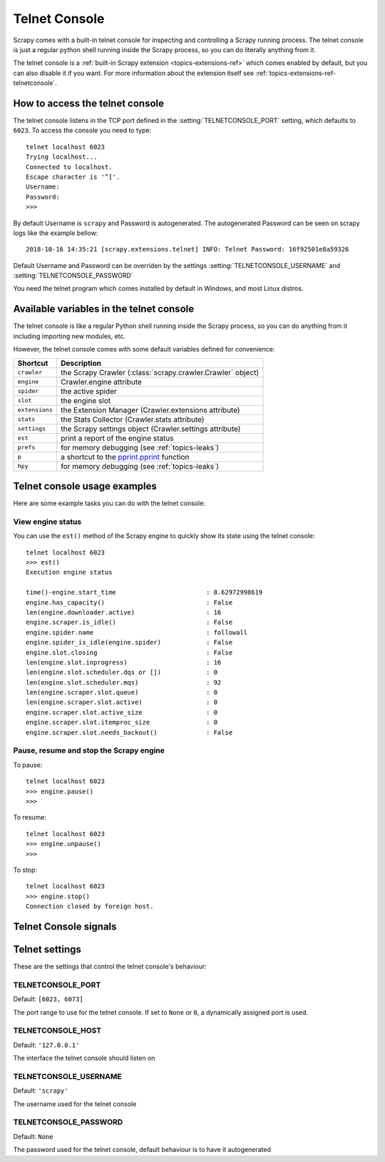 .. _topics-telnetconsole:

==============
Telnet Console
==============

.. module:: scrapy.extensions.telnet
   :synopsis: The Telnet Console

Scrapy comes with a built-in telnet console for inspecting and controlling a
Scrapy running process. The telnet console is just a regular python shell
running inside the Scrapy process, so you can do literally anything from it.

The telnet console is a :ref:`built-in Scrapy extension
<topics-extensions-ref>` which comes enabled by default, but you can also
disable it if you want. For more information about the extension itself see
:ref:`topics-extensions-ref-telnetconsole`.

.. highlight:: none

How to access the telnet console
================================

The telnet console listens in the TCP port defined in the
:setting:`TELNETCONSOLE_PORT` setting, which defaults to ``6023``. To access
the console you need to type::

    telnet localhost 6023
    Trying localhost...
    Connected to localhost.
    Escape character is '^]'.
    Username:
    Password:  
    >>>

By default Username is ``scrapy`` and Password is autogenerated. The 
autogenerated Password can be seen on scrapy logs like the example bellow::

    2018-10-16 14:35:21 [scrapy.extensions.telnet] INFO: Telnet Password: 16f92501e8a59326

Default Username and Password can be overriden by the settings 
:setting:`TELNETCONSOLE_USERNAME` and :setting:`TELNETCONSOLE_PASSWORD`

You need the telnet program which comes installed by default in Windows, and
most Linux distros.

Available variables in the telnet console
=========================================

The telnet console is like a regular Python shell running inside the Scrapy
process, so you can do anything from it including importing new modules, etc. 

However, the telnet console comes with some default variables defined for
convenience:

+----------------+-------------------------------------------------------------------+
| Shortcut       | Description                                                       |
+================+===================================================================+
| ``crawler``    | the Scrapy Crawler (:class:`scrapy.crawler.Crawler` object)       |
+----------------+-------------------------------------------------------------------+
| ``engine``     | Crawler.engine attribute                                          |
+----------------+-------------------------------------------------------------------+
| ``spider``     | the active spider                                                 |
+----------------+-------------------------------------------------------------------+
| ``slot``       | the engine slot                                                   |
+----------------+-------------------------------------------------------------------+
| ``extensions`` | the Extension Manager (Crawler.extensions attribute)              |
+----------------+-------------------------------------------------------------------+
| ``stats``      | the Stats Collector (Crawler.stats attribute)                     |
+----------------+-------------------------------------------------------------------+
| ``settings``   | the Scrapy settings object (Crawler.settings attribute)           |
+----------------+-------------------------------------------------------------------+
| ``est``        | print a report of the engine status                               |
+----------------+-------------------------------------------------------------------+
| ``prefs``      | for memory debugging (see :ref:`topics-leaks`)                    |
+----------------+-------------------------------------------------------------------+
| ``p``          | a shortcut to the `pprint.pprint`_ function                       |
+----------------+-------------------------------------------------------------------+
| ``hpy``        | for memory debugging (see :ref:`topics-leaks`)                    |
+----------------+-------------------------------------------------------------------+

.. _pprint.pprint: https://docs.python.org/library/pprint.html#pprint.pprint

Telnet console usage examples
=============================

Here are some example tasks you can do with the telnet console:

View engine status
------------------

You can use the ``est()`` method of the Scrapy engine to quickly show its state
using the telnet console::

    telnet localhost 6023
    >>> est()
    Execution engine status

    time()-engine.start_time                        : 8.62972998619
    engine.has_capacity()                           : False
    len(engine.downloader.active)                   : 16
    engine.scraper.is_idle()                        : False
    engine.spider.name                              : followall
    engine.spider_is_idle(engine.spider)            : False
    engine.slot.closing                             : False
    len(engine.slot.inprogress)                     : 16
    len(engine.slot.scheduler.dqs or [])            : 0
    len(engine.slot.scheduler.mqs)                  : 92
    len(engine.scraper.slot.queue)                  : 0
    len(engine.scraper.slot.active)                 : 0
    engine.scraper.slot.active_size                 : 0
    engine.scraper.slot.itemproc_size               : 0
    engine.scraper.slot.needs_backout()             : False


Pause, resume and stop the Scrapy engine
----------------------------------------

To pause::

    telnet localhost 6023
    >>> engine.pause()
    >>>

To resume::

    telnet localhost 6023
    >>> engine.unpause()
    >>>

To stop::

    telnet localhost 6023
    >>> engine.stop()
    Connection closed by foreign host.

Telnet Console signals
======================

.. signal:: update_telnet_vars
.. function:: update_telnet_vars(telnet_vars)

    Sent just before the telnet console is opened. You can hook up to this
    signal to add, remove or update the variables that will be available in the
    telnet local namespace. In order to do that, you need to update the
    ``telnet_vars`` dict in your handler.

    :param telnet_vars: the dict of telnet variables
    :type telnet_vars: dict

Telnet settings
===============

These are the settings that control the telnet console's behaviour:

.. setting:: TELNETCONSOLE_PORT

TELNETCONSOLE_PORT
------------------

Default: ``[6023, 6073]``

The port range to use for the telnet console. If set to ``None`` or ``0``, a
dynamically assigned port is used.


.. setting:: TELNETCONSOLE_HOST

TELNETCONSOLE_HOST
------------------

Default: ``'127.0.0.1'``

The interface the telnet console should listen on


.. setting:: TELNETCONSOLE_USERNAME

TELNETCONSOLE_USERNAME
----------------------

Default: ``'scrapy'``

The username used for the telnet console


.. setting:: TELNETCONSOLE_PASSWORD

TELNETCONSOLE_PASSWORD
----------------------

Default: ``None``

The password used for the telnet console, default behaviour is to have it
autogenerated

